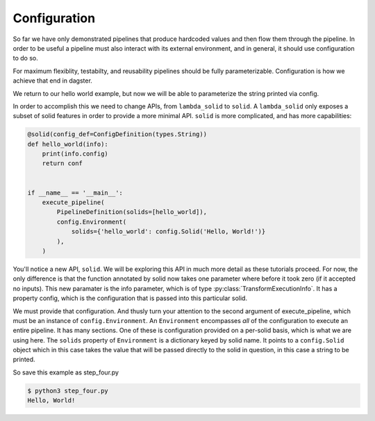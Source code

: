 Configuration
-------------

So far we have only demonstrated pipelines that produce hardcoded values
and then flow them through the pipeline. In order to be useful a pipeline
must also interact with its external environment, and in general, it should
use configuration to do so.

For maximum flexiblity, testabilty, and reusability pipelines should be fully
parameterizable. Configuration is how we achieve that end in dagster.

We return to our hello world example, but now we will be able to parameterize
the string printed via config.
 
In order to accomplish this we need to change APIs, from ``lambda_solid`` to ``solid``.
A ``lambda_solid`` only exposes a subset of solid features in order to provide a more
minimal API. ``solid`` is more complicated, and has more capabilities:

.. code-block:: python

    @solid(config_def=ConfigDefinition(types.String))
    def hello_world(info):
        print(info.config)
        return conf


    if __name__ == '__main__':
        execute_pipeline(
            PipelineDefinition(solids=[hello_world]),
            config.Environment(
                solids={'hello_world': config.Solid('Hello, World!')}
            ),
        )

You'll notice a new API, ``solid``. We will be exploring this API in much more detail as these
tutorials proceed. For now, the only difference is that the function annotated by solid now
takes one parameter where before it took zero (if it accepted no inputs). This
new paramater is the info parameter, which is of type :py:class:`TransformExecutionInfo`. It
has a property config, which is the configuration that is passed into this
particular solid.

We must provide that configuration. And thusly turn your attention to the second argument
of execute_pipeline, which must be an instance of ``config.Environment``. An ``Environment``
encompasses *all* of the configuration to execute an entire pipeline. It has many
sections. One of these is configuration provided on a per-solid basis, which is what
we are using here. The ``solids`` property of ``Environment`` is a dictionary keyed by
solid name. It points to a ``config.Solid`` object which in this case takes the value
that will be passed directly to the solid in question, in this case a string to be printed.

So save this example as step_four.py

.. code-block:: sh

    $ python3 step_four.py
    Hello, World!
